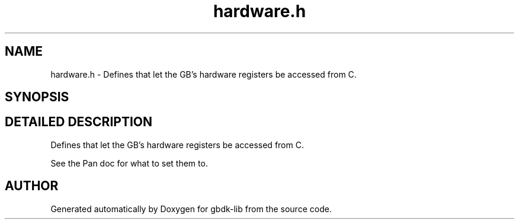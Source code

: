 .TH hardware.h 3 "22 Jul 2000" "gbdk-lib" \" -*- nroff -*-
.ad l
.nh
.SH NAME
hardware.h \- Defines that let the GB's hardware registers be accessed from C. 
.SH SYNOPSIS
.br
.PP
.SH DETAILED DESCRIPTION
.PP 
Defines that let the GB's hardware registers be accessed from C.
.PP
See the Pan doc for what to set them to. 
.SH AUTHOR
.PP 
Generated automatically by Doxygen for gbdk-lib from the source code.